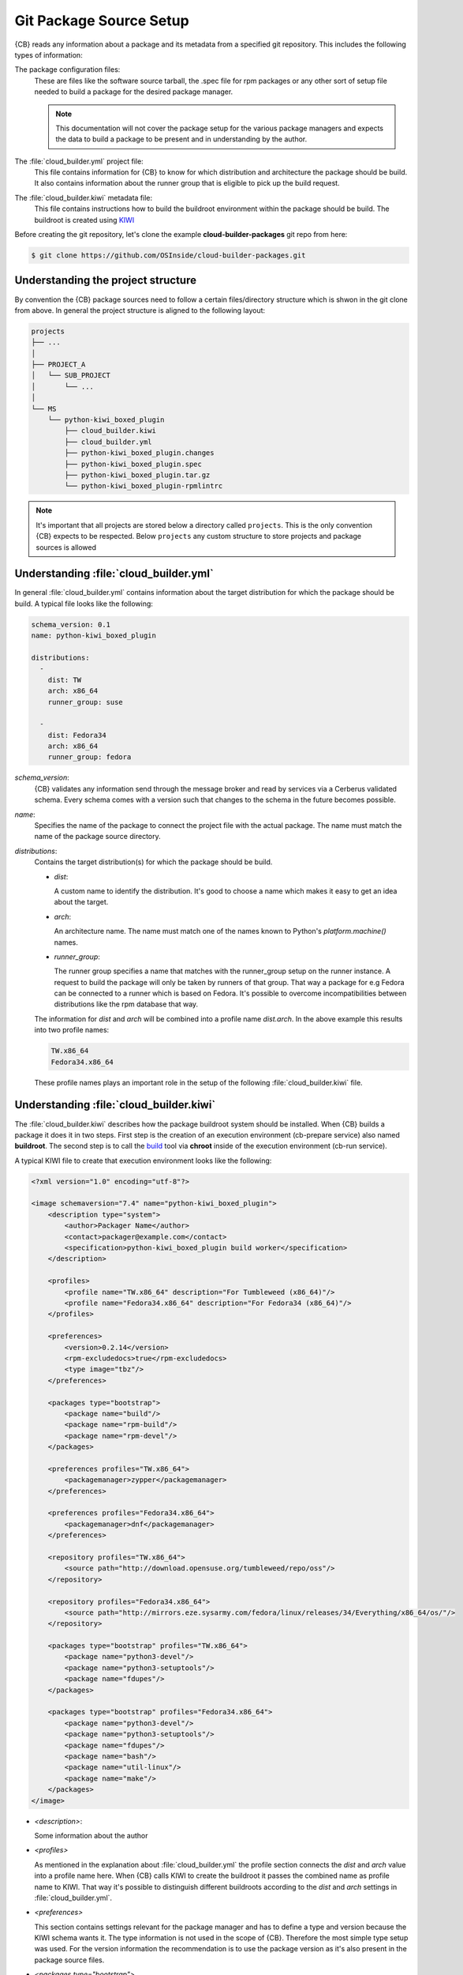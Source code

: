.. _git-package-source-setup:

Git Package Source Setup
========================

{CB} reads any information about a package and its metadata
from a specified git repository. This includes the following
types of information:

The package configuration files:
  These are files like the software source tarball, the
  .spec file for rpm packages or any other sort of setup
  file needed to build a package for the desired package
  manager.

  .. note::
     This documentation will not cover the package setup
     for the various package managers and expects the data
     to build a package to be present and in understanding
     by the author.

The :file:`cloud_builder.yml` project file:
  This file contains information for {CB} to know for which
  distribution and architecture the package should be build.
  It also contains information about the runner group that
  is eligible to pick up the build request.

The :file:`cloud_builder.kiwi` metadata file:
  This file contains instructions how to build the buildroot
  environment within the package should be build. The buildroot
  is created using `KIWI <https://osinside.github.io/kiwi>`__

Before creating the git repository, let's clone the
example **cloud-builder-packages** git repo from here:

.. code:: bash

   $ git clone https://github.com/OSInside/cloud-builder-packages.git

Understanding the project structure
-----------------------------------

By convention the {CB} package sources need to follow a
certain files/directory structure which is shwon in the
git clone from above. In general the project structure
is aligned to the following layout:

.. code:: bash

    projects
    ├── ...
    │
    ├── PROJECT_A
    │   └── SUB_PROJECT
    │       └── ...
    │
    └── MS
        └── python-kiwi_boxed_plugin
            ├── cloud_builder.kiwi
            ├── cloud_builder.yml
            ├── python-kiwi_boxed_plugin.changes
            ├── python-kiwi_boxed_plugin.spec
            ├── python-kiwi_boxed_plugin.tar.gz
            └── python-kiwi_boxed_plugin-rpmlintrc

.. note::

   It's important that all projects are stored below a
   directory called ``projects``. This is the only convention
   {CB} expects to be respected. Below ``projects`` any custom
   structure to store projects and package sources is allowed

Understanding :file:`cloud_builder.yml`
---------------------------------------

In general :file:`cloud_builder.yml` contains information about
the target distribution for which the package should be build.
A typical file looks like the following:

.. code:: yaml

   schema_version: 0.1
   name: python-kiwi_boxed_plugin

   distributions:
     -
       dist: TW
       arch: x86_64
       runner_group: suse

     -
       dist: Fedora34
       arch: x86_64
       runner_group: fedora

`schema_version`:
  {CB} validates any information send through the message broker and
  read by services via a Cerberus validated schema. Every schema comes
  with a version such that changes to the schema in the future becomes
  possible.

`name`:
  Specifies the name of the package to connect the project file with
  the actual package. The name must match the name of the package
  source directory.

`distributions`:
  Contains the target distribution(s) for which the package should be
  build.

  * `dist`:

    A custom name to identify the distribution. It's good
    to choose a name which makes it easy to get an idea about the
    target.

  * `arch`:

    An architecture name. The name must match one of the
    names known to Python's `platform.machine()` names.

  * `runner_group`:

    The runner group specifies a name that matches with the runner_group
    setup on the runner instance. A request to build the package will
    only be taken by runners of that group. That way a package for
    e.g Fedora can be connected to a runner which is based on Fedora.
    It's possible to overcome incompatibilities between distributions
    like the rpm database that way.

  The information for `dist` and `arch` will be combined into a profile
  name `dist.arch`. In the above example this results into two profile
  names:

  .. code:: bash

     TW.x86_64
     Fedora34.x86_64

  These profile names plays an important role in the setup of the
  following :file:`cloud_builder.kiwi` file.


Understanding :file:`cloud_builder.kiwi`
----------------------------------------

The :file:`cloud_builder.kiwi` describes how the package buildroot
system should be installed. When {CB} builds a package it does it
in two steps. First step is the creation of an execution environment
(cb-prepare service) also named **buildroot**. The second step is to
call the `build <https://software.opensuse.org/package/build>`__ tool
via **chroot** inside of the execution environment (cb-run service).

A typical KIWI file to create that execution environment looks
like the following:

.. code:: xml

   <?xml version="1.0" encoding="utf-8"?>

   <image schemaversion="7.4" name="python-kiwi_boxed_plugin">
       <description type="system">
           <author>Packager Name</author>
           <contact>packager@example.com</contact>
           <specification>python-kiwi_boxed_plugin build worker</specification>
       </description>

       <profiles>
           <profile name="TW.x86_64" description="For Tumbleweed (x86_64)"/>
           <profile name="Fedora34.x86_64" description="For Fedora34 (x86_64)"/>
       </profiles>

       <preferences>
           <version>0.2.14</version>
           <rpm-excludedocs>true</rpm-excludedocs>
           <type image="tbz"/>
       </preferences>

       <packages type="bootstrap">
           <package name="build"/>
           <package name="rpm-build"/>
           <package name="rpm-devel"/>
       </packages>

       <preferences profiles="TW.x86_64">
           <packagemanager>zypper</packagemanager>
       </preferences>

       <preferences profiles="Fedora34.x86_64">
           <packagemanager>dnf</packagemanager>
       </preferences>

       <repository profiles="TW.x86_64">
           <source path="http://download.opensuse.org/tumbleweed/repo/oss"/>
       </repository>

       <repository profiles="Fedora34.x86_64">
           <source path="http://mirrors.eze.sysarmy.com/fedora/linux/releases/34/Everything/x86_64/os/"/>
       </repository>

       <packages type="bootstrap" profiles="TW.x86_64">
           <package name="python3-devel"/>
           <package name="python3-setuptools"/>
           <package name="fdupes"/>
       </packages>

       <packages type="bootstrap" profiles="Fedora34.x86_64">
           <package name="python3-devel"/>
           <package name="python3-setuptools"/>
           <package name="fdupes"/>
           <package name="bash"/>
           <package name="util-linux"/>
           <package name="make"/>
       </packages>
   </image>

* `<description>`:

  Some information about the author

* `<profiles>`

  As mentioned in the explanation about :file:`cloud_builder.yml`
  the profile section connects the `dist` and `arch` value into
  a profile name here. When {CB} calls KIWI to create the
  buildroot it passes the combined name as profile name
  to KIWI. That way it's possible to distinguish different
  buildroots according to the `dist` and `arch` settings
  in :file:`cloud_builder.yml`.

* `<preferences>`

  This section contains settings relevant for the package
  manager and has to define a type and version because the KIWI schema
  wants it. The type information is not used in the scope
  of {CB}. Therefore the most simple type setup was used.
  For the version information the recommendation is to use
  the package version as it's also present in the package
  source files.

* `<packages type="bootstrap">`

  This section not connected to a specific profile applies always.
  In this example it includes all those packages which are needed
  in any buildroot. This is only possible if the package names
  are not different between the distribution targets. In this
  particular case the packages listed are the same for Fedora
  and SUSE.

* `<preferences profiles="TW.x86_64">`
* `<preferences profiles="Fedora34.x86_64">`

  This section contains profile specific package manager settings

* `<repository profiles="TW.x86_64">`
* `<repository profiles="Fedora34.x86_64"`

  This section contains profile specific repository settings from
  which packages are fetched to install the buildroot

* `<packages type="bootstrap" profiles="TW.x86_64">`
* `<packages type="bootstrap" profiles="Fedora34.x86_64">`

  This section contains the profile specific packages list to
  meet the build dependencies of the package.

.. note::

   With the explanation on the git contents based on the
   example `cloud-builder-packages` repo, the next step
   could be to create the project specific git repo and
   place the desired package and metadata source files.
   It would also be possible to continue with the example
   git repo and move to the real sources later.

Learn how to setup the message broker service
:ref:`kafka-broker-setup`
